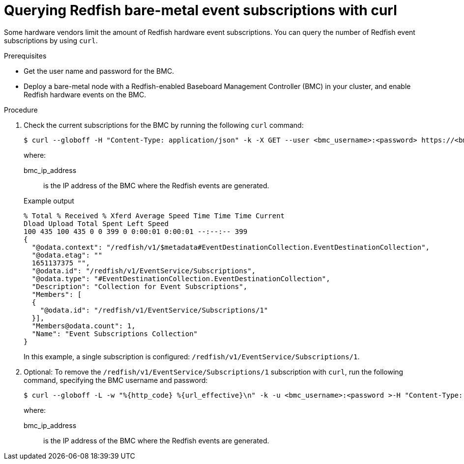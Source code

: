// Module included in the following assemblies:
//
// * scalability_and_performance/using-rfhe.adoc

:_module-type: PROCEDURE
[id="nw-rfhe-querying-redfish-hardware-event-subs_{context}"]
= Querying Redfish bare-metal event subscriptions with curl

Some hardware vendors limit the amount of Redfish hardware event subscriptions. You can query the number of Redfish event subscriptions by using `curl`.

.Prerequisites
* Get the user name and password for the BMC.
* Deploy a bare-metal node with a Redfish-enabled Baseboard Management Controller (BMC) in your cluster, and enable Redfish hardware events on the BMC.

.Procedure

. Check the current subscriptions for the BMC by running the following `curl` command:
+
[source,terminal]
----
$ curl --globoff -H "Content-Type: application/json" -k -X GET --user <bmc_username>:<password> https://<bmc_ip_address>/redfish/v1/EventService/Subscriptions
----
+
where:
+
--
bmc_ip_address:: is the IP address of the BMC where the Redfish events are generated.
--
+
.Example output
[source,terminal]
----
% Total % Received % Xferd Average Speed Time Time Time Current
Dload Upload Total Spent Left Speed
100 435 100 435 0 0 399 0 0:00:01 0:00:01 --:--:-- 399
{
  "@odata.context": "/redfish/v1/$metadata#EventDestinationCollection.EventDestinationCollection",
  "@odata.etag": ""
  1651137375 "",
  "@odata.id": "/redfish/v1/EventService/Subscriptions",
  "@odata.type": "#EventDestinationCollection.EventDestinationCollection",
  "Description": "Collection for Event Subscriptions",
  "Members": [
  {
    "@odata.id": "/redfish/v1/EventService/Subscriptions/1"
  }],
  "Members@odata.count": 1,
  "Name": "Event Subscriptions Collection"
}
----
+
In this example, a single subscription is configured: `/redfish/v1/EventService/Subscriptions/1`.

. Optional: To remove the `/redfish/v1/EventService/Subscriptions/1` subscription with `curl`, run the following command, specifying the BMC username and password:
+
[source,terminal]
----
$ curl --globoff -L -w "%{http_code} %{url_effective}\n" -k -u <bmc_username>:<password >-H "Content-Type: application/json" -d '{}' -X DELETE https://<bmc_ip_address>/redfish/v1/EventService/Subscriptions/1
----
+
where:
+
--
bmc_ip_address:: is the IP address of the BMC where the Redfish events are generated.
--



